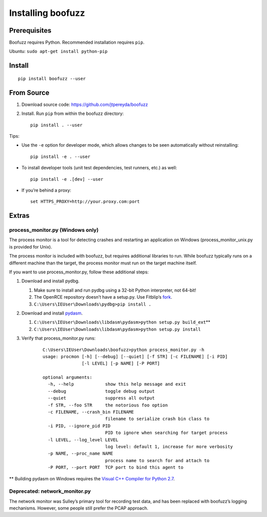 Installing boofuzz
==================

Prerequisites
-------------

Boofuzz requires Python. Recommended installation requires ``pip``.

Ubuntu: ``sudo apt-get install python-pip``

Install
-------
::

    pip install boofuzz --user

From Source
-----------

1. Download source code: https://github.com/jtpereyda/boofuzz
2. Install. Run ``pip`` from within the boofuzz directory:
   ::

       pip install . --user

Tips:

-  Use the ``-e`` option for developer mode, which allows changes to be
   seen automatically without reinstalling:

   ::

       pip install -e . --user

-  To install developer tools (unit test dependencies, test runners, etc.) as well:

   ::

       pip install -e .[dev] --user

-  If you’re behind a proxy:

   ::

       set HTTPS_PROXY=http://your.proxy.com:port

Extras
------

process\_monitor.py (Windows only)
~~~~~~~~~~~~~~~~~~~~~~~~~~~~~~~~~~

The process monitor is a tool for detecting crashes and restarting an
application on Windows (process\_monitor\_unix.py is provided for Unix).

The process monitor is included with boofuzz, but requires additional
libraries to run. While boofuzz typically runs on a different machine
than the target, the process monitor must run on the target machine
itself.

If you want to use process\_monitor.py, follow these additional steps:

1. Download and install pydbg.

   1. Make sure to install and run pydbg using a 32-bit Python interpreter, not 64-bit!
   2. The OpenRCE repository doesn’t have a setup.py. Use Fitblip’s
      `fork`_.
   3. ``C:\Users\IEUser\Downloads\pydbg>pip install .``

2. Download and install `pydasm`_.

   1. ``C:\Users\IEUser\Downloads\libdasm\pydasm>python setup.py build_ext``\ \*\*
   2. ``C:\Users\IEUser\Downloads\libdasm\pydasm>python setup.py install``

3. Verify that process\_monitor.py runs:

    ::

        C:\Users\IEUser\Downloads\boofuzz>python process_monitor.py -h
        usage: procmon [-h] [--debug] [--quiet] [-f STR] [-c FILENAME] [-i PID]
                       [-l LEVEL] [-p NAME] [-P PORT]

        optional arguments:
          -h, --help            show this help message and exit
          --debug               toggle debug output
          --quiet               suppress all output
          -f STR, --foo STR     the notorious foo option
          -c FILENAME, --crash_bin FILENAME
                                filename to serialize crash bin class to
          -i PID, --ignore_pid PID
                                PID to ignore when searching for target process
          -l LEVEL, --log_level LEVEL
                                log level: default 1, increase for more verbosity
          -p NAME, --proc_name NAME
                                process name to search for and attach to
          -P PORT, --port PORT  TCP port to bind this agent to

\*\* Building pydasm on Windows requires the `Visual C++ Compiler for
Python 2.7`_.

Deprecated: network\_monitor.py
~~~~~~~~~~~~~~~~~~~~~~~~~~~~~~~

The network monitor was Sulley’s primary tool for recording test data,
and has been replaced with boofuzz’s logging mechanisms.
However, some people still prefer the PCAP approach.

.. _help site: http://www.howtogeek.com/197947/how-to-install-python-on-windows/
.. _releases page: https://github.com/jtpereyda/boofuzz/releases
.. _`https://github.com/jtpereyda/boofuzz`: https://github.com/jtpereyda/boofuzz
.. _fork: https://github.com/Fitblip/pydbg
.. _pydasm: https://github.com/jtpereyda/libdasm
.. _Visual C++ Compiler for Python 2.7: http://aka.ms/vcpython27
